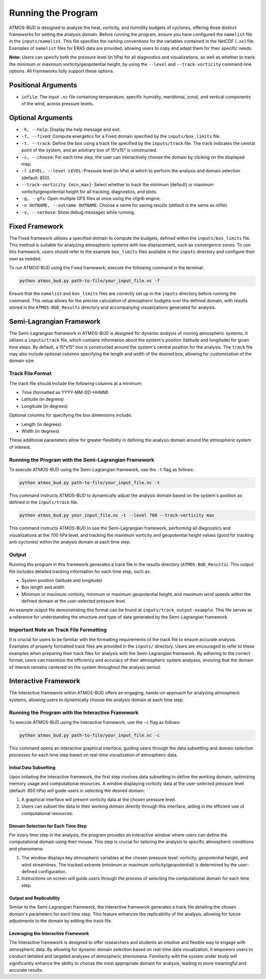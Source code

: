 Running the Program
===================

ATMOS-BUD is designed to analyze the heat, vorticity, and humidity budgets of cyclones, offering three distinct frameworks for setting the analysis domain. Before running the program, ensure you have configured the ``namelist`` file in the ``inputs/namelist``. This file specifies the naming conventions for the variables contained in the NetCDF (``.nc``) file. Examples of ``namelist`` files for ERA5 data are provided, allowing users to copy and adapt them for their specific needs.

**Note:** Users can specify both the pressure level (in hPa) for all diagnostics and visualizations, as well as whether to track the minimum or maximum vorticity/geopotential height, by using the ``--level`` and ``--track-vorticity`` command-line options. All frameworks fully support these options.

Positional Arguments
---------------------

- ``infile``: The input ``.nc`` file containing temperature, specific humidity, meridional, zonal, and vertical components of the wind, across pressure levels.

Optional Arguments
------------------

- ``-h, --help``: Display the help message and exit.
- ``-f, --fixed``: Compute energetics for a Fixed domain specified by the ``inputs/box_limits`` file.
- ``-t, --track``: Define the box using a track file specified by the ``inputs/track`` file. The track indicates the central point of the system, and an arbitrary box of 15°x15° is constructed.
- ``-c, --choose``: For each time step, the user can interactively choose the domain by clicking on the displayed map.
- ``-l LEVEL, --level LEVEL``: Pressure level (in hPa) at which to perform the analysis and domain selection (default: 850).
- ``--track-vorticity {min,max}``: Select whether to track the minimum (default) or maximum vorticity/geopotential height for all tracking, diagnostics, and plots.
- ``-g, --gfs``: Open multiple GFS files at once using the cfgrib engine.
- ``-o OUTNAME, --outname OUTNAME``: Choose a name for saving results (default is the same as infile).
- ``-v, --verbose``: Show debug messages while running.

Fixed Framework
---------------

The Fixed framework utilizes a specified domain to compute the budgets, defined within the ``inputs/box_limits`` file. This method is suitable for analyzing atmospheric systems with low displacement, such as convergence zones. To use this framework, users should refer to the example ``box_limits`` files available in the ``inputs`` directory and configure their own as needed.

To run ATMOS-BUD using the Fixed framework, execute the following command in the terminal:

.. code-block:: bash

    python atmos_bud.py path-to-file/your_input_file.nc -f

Ensure that the ``namelist`` and ``box_limits`` files are correctly set up in the ``inputs`` directory before running the command. This setup allows for the precise calculation of atmospheric budgets over the defined domain, with results stored in the ``ATMOS-BUD_Results`` directory and accompanying visualizations generated for analysis.

Semi-Lagrangian Framework
-------------------------

The Semi-Lagrangian framework in ATMOS-BUD is designed for dynamic analysis of moving atmospheric systems. It utilizes a ``inputs/track`` file, which contains information about the system's position (latitude and longitude) for given time steps. By default, a 15°x15° box is constructed around the system's central position for the analysis. The ``track`` file may also include optional columns specifying the length and width of the desired box, allowing for customization of the domain size.

Track File Format
~~~~~~~~~~~~~~~~~

The track file should include the following columns at a minimum:

- Time (formatted as YYYY-MM-DD-HHMM)
- Latitude (in degrees)
- Longitude (in degrees)

Optional columns for specifying the box dimensions include:

- Length (in degrees)
- Width (in degrees)

These additional parameters allow for greater flexibility in defining the analysis domain around the atmospheric system of interest.

Running the Program with the Semi-Lagrangian Framework
~~~~~~~~~~~~~~~~~~~~~~~~~~~~~~~~~~~~~~~~~~~~~~~~~~~~~~

To execute ATMOS-BUD using the Semi-Lagrangian framework, use the ``-t`` flag as follows:

.. code-block:: bash

    python atmos_bud.py path-to-file/your_input_file.nc -t

This command instructs ATMOS-BUD to dynamically adjust the analysis domain based on the system's position as defined in the ``inputs/track`` file.

.. code-block:: bash

   python atmos_bud.py your_input_file.nc -t --level 700 --track-vorticity max

This command instructs ATMOS-BUD to use the Semi-Lagrangian framework, performing all diagnostics and visualizations at the 700 hPa level, and tracking the maximum vorticity and geopotential height values (good for tracking anti-cyclones) within the analysis domain at each time step.

Output
~~~~~~

Running the program in this framework generates a track file in the results directory (``ATMOS-BUD_Results``). This output file includes detailed tracking information for each time step, such as:

- System position (latitude and longitude)
- Box length and width
- Minimum or maximum vorticity, minimum or maximum geopotential height, and maximum wind speeds within the defined domain at the user-selected pressure level.

An example output file demonstrating this format can be found at ``inputs/track_output-example``. This file serves as a reference for understanding the structure and type of data generated by the Semi-Lagrangian framework.

Important Note on Track File Formatting
~~~~~~~~~~~~~~~~~~~~~~~~~~~~~~~~~~~~~~~

It is crucial for users to be familiar with the formatting requirements of the track file to ensure accurate analysis. Examples of properly formatted track files are provided in the ``inputs/`` directory. Users are encouraged to refer to these examples when preparing their track files for analysis with the Semi-Lagrangian framework. By adhering to the correct format, users can maximize the efficiency and accuracy of their atmospheric system analyses, ensuring that the domain of interest remains centered on the system throughout the analysis period.

Interactive Framework
---------------------

The Interactive framework within ATMOS-BUD offers an engaging, hands-on approach for analyzing atmospheric systems, allowing users to dynamically choose the analysis domain at each time step.

Running the Program with the Interactive Framework
~~~~~~~~~~~~~~~~~~~~~~~~~~~~~~~~~~~~~~~~~~~~~~~~~~

To execute ATMOS-BUD using the Interactive framework, use the ``-c`` flag as follows:

.. code-block:: bash

    python atmos_bud.py path-to-file/your_input_file.nc -c

This command opens an interactive graphical interface, guiding users through the data subsetting and domain selection processes for each time step based on real-time visualization of atmospheric data.

Initial Data Subsetting
^^^^^^^^^^^^^^^^^^^^^^^

Upon initiating the Interactive framework, the first step involves data subsetting to define the working domain, optimizing memory usage and computational resources. A window displaying vorticity data at the user-selected pressure level (default: 850 hPa) will guide users in selecting the desired domain:

1. A graphical interface will present vorticity data at the chosen pressure level.
2. Users can subset the data to their working domain directly through this interface, aiding in the efficient use of computational resources.

Domain Selection for Each Time Step
^^^^^^^^^^^^^^^^^^^^^^^^^^^^^^^^^^^

For every time step in the analysis, the program provides an interactive window where users can define the computational domain using their mouse. This step is crucial for tailoring the analysis to specific atmospheric conditions and phenomena:

1. The window displays key atmospheric variables at the chosen pressure level: vorticity, geopotential height, and wind streamlines. The tracked extreme (minimum or maximum vorticity/geopotential) is determined by the user-defined configuration.
2. Instructions on screen will guide users through the process of selecting the computational domain for each time step.

Output and Replicability
^^^^^^^^^^^^^^^^^^^^^^^^

Similar to the Semi-Lagrangian framework, the Interactive framework generates a track file detailing the chosen domain's parameters for each time step. This feature enhances the replicability of the analysis, allowing for future adjustments to the domain by editing the track file.

Leveraging the Interactive Framework
^^^^^^^^^^^^^^^^^^^^^^^^^^^^^^^^^^^^

The Interactive framework is designed to offer researchers and students an intuitive and flexible way to engage with atmospheric data. By allowing for dynamic domain selection based on real-time data visualization, it empowers users to conduct detailed and targeted analyses of atmospheric phenomena. Familiarity with the system under study will significantly enhance the ability to choose the most appropriate domain for analysis, leading to more meaningful and accurate results.
